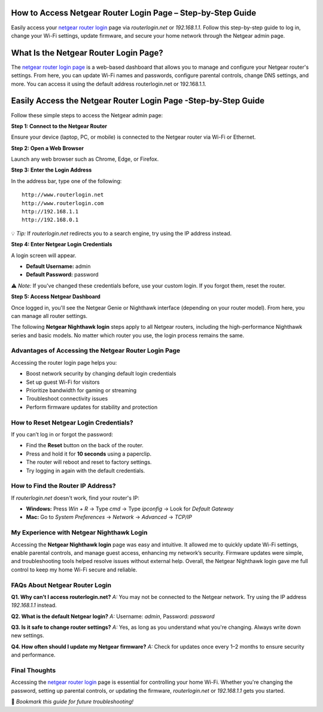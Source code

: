 How to Access Netgear Router Login Page – Step-by-Step Guide
===============================



   

Easily access your `netgear router login <https://www.routerlogin.net/>`_ page via `routerlogin.net` or `192.168.1.1`. Follow this step-by-step guide to log in, change your Wi-Fi settings, update firmware, and secure your home network through the Netgear admin page.

What Is the Netgear Router Login Page?
===================================================

The `netgear router login page <https://www.routerlogin.net/>`_ is a web-based dashboard that allows you to manage and configure your Netgear router's settings. From here, you can update Wi-Fi names and passwords, configure parental controls, change DNS settings, and more. You can access it using the default address routerlogin.net or 192.168.1.1.


Easily Access the Netgear Router Login Page -Step-by-Step Guide
===================================================

Follow these simple steps to access the Netgear admin page:

**Step 1: Connect to the Netgear Router**

Ensure your device (laptop, PC, or mobile) is connected to the Netgear router via Wi-Fi or Ethernet.

**Step 2: Open a Web Browser**

Launch any web browser such as Chrome, Edge, or Firefox.

**Step 3: Enter the Login Address**

In the address bar, type one of the following:

::

   http://www.routerlogin.net
   http://www.routerlogin.com
   http://192.168.1.1
   http://192.168.0.1

💡 *Tip:* If `routerlogin.net` redirects you to a search engine, try using the IP address instead.

**Step 4: Enter Netgear Login Credentials**

A login screen will appear.

- **Default Username:** admin
- **Default Password:** password

⚠️ *Note:* If you've changed these credentials before, use your custom login. If you forgot them, reset the router.

**Step 5: Access Netgear Dashboard**

Once logged in, you'll see the Netgear Genie or Nighthawk interface (depending on your router model). From here, you can manage all router settings.

.. note::

The following **Netgear Nighthawk login** steps apply to all Netgear routers, including the high-performance Nighthawk series and basic models. No matter which router you use, the login process remains the same.

Advantages of Accessing the Netgear Router Login Page
---------------------------------------------------
Accessing the router login page helps you:

- Boost network security by changing default login credentials
- Set up guest Wi-Fi for visitors
- Prioritize bandwidth for gaming or streaming
- Troubleshoot connectivity issues
- Perform firmware updates for stability and protection


How to Reset Netgear Login Credentials?
---------------------------------------

If you can’t log in or forgot the password:

- Find the **Reset** button on the back of the router.
- Press and hold it for **10 seconds** using a paperclip.
- The router will reboot and reset to factory settings.
- Try logging in again with the default credentials.

How to Find the Router IP Address?
----------------------------------

If `routerlogin.net` doesn't work, find your router's IP:

- **Windows:** Press `Win + R` → Type `cmd` → Type `ipconfig` → Look for *Default Gateway*
- **Mac:** Go to *System Preferences* → *Network* → *Advanced* → *TCP/IP*

My Experience with Netgear Nighthawk Login
-------------------------------
Accessing the **Netgear Nighthawk login** page was easy and intuitive. It allowed me to quickly update Wi-Fi settings, enable parental controls, and manage guest access, enhancing my network’s security. Firmware updates were simple, and troubleshooting tools helped resolve issues without external help. Overall, the Netgear Nighthawk login gave me full control to keep my home Wi-Fi secure and reliable.


FAQs About Netgear Router Login
-------------------------------

**Q1. Why can’t I access routerlogin.net?**  
*A:* You may not be connected to the Netgear network. Try using the IP address `192.168.1.1` instead.

**Q2. What is the default Netgear login?**  
*A:* Username: `admin`, Password: `password`

**Q3. Is it safe to change router settings?**  
*A:* Yes, as long as you understand what you're changing. Always write down new settings.

**Q4. How often should I update my Netgear firmware?**  
*A:* Check for updates once every 1–2 months to ensure security and performance.


Final Thoughts
--------------

Accessing the `netgear router login <https://www.routerlogin.net/>`_ page is essential for controlling your home Wi-Fi. Whether you're changing the password, setting up parental controls, or updating the firmware, `routerlogin.net` or `192.168.1.1` gets you started.

📌 *Bookmark this guide for future troubleshooting!*
